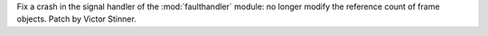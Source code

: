 Fix a crash in the signal handler of the :mod:`faulthandler` module: no
longer modify the reference count of frame objects. Patch by Victor Stinner.
